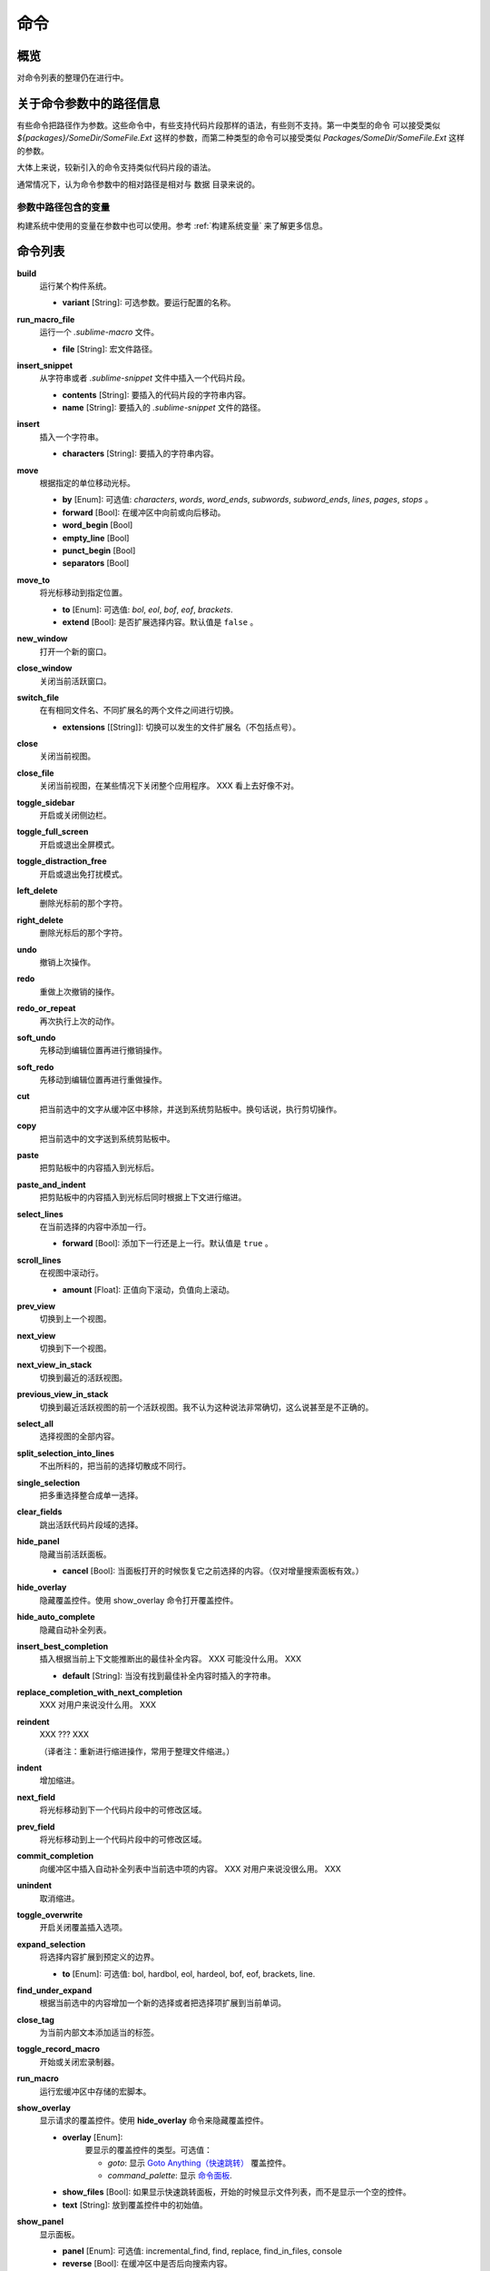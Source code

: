=======
命令
=======

概览
========

.. named actions, used everywhere, take json arguments
对命令列表的整理仍在进行中。


关于命令参数中的路径信息
================================

有些命令把路径作为参数。这些命令中，有些支持代码片段那样的语法，有些则不支持。第一中类型的命令
可以接受类似 *${packages}/SomeDir/SomeFile.Ext* 这样的参数，而第二种类型的命令可以接受类似
*Packages/SomeDir/SomeFile.Ext* 这样的参数。

大体上来说，较新引入的命令支持类似代码片段的语法。

通常情况下，认为命令参数中的相对路径是相对与 ``数据`` 目录来说的。

参数中路径包含的变量
-------------------------------

构建系统中使用的变量在参数中也可以使用。参考 :ref:`构建系统变量` 来了解更多信息。


命令列表
========

**build**
	运行某个构件系统。

	- **variant** [String]: 可选参数。要运行配置的名称。

**run_macro_file**
	运行一个 *.sublime-macro* 文件。

	- **file** [String]: 宏文件路径。

**insert_snippet**
	从字符串或者 *.sublime-snippet* 文件中插入一个代码片段。

	- **contents** [String]: 要插入的代码片段的字符串内容。
	- **name** [String]: 要插入的 *.sublime-snippet* 文件的路径。

**insert**
	插入一个字符串。

	- **characters** [String]: 要插入的字符串内容。

**move**
	根据指定的单位移动光标。

	- **by** [Enum]: 可选值: *characters*, *words*, *word_ends*, *subwords*, *subword_ends*, *lines*, *pages*, *stops* 。
	- **forward** [Bool]: 在缓冲区中向前或向后移动。
	- **word_begin** [Bool]
	- **empty_line** [Bool]
	- **punct_begin** [Bool]
	- **separators** [Bool]

**move_to**
	将光标移动到指定位置。

	- **to** [Enum]: 可选值: *bol*, *eol*, *bof*, *eof*, *brackets*.
	- **extend** [Bool]: 是否扩展选择内容。默认值是 ``false`` 。

**new_window**
	打开一个新的窗口。

**close_window**
	关闭当前活跃窗口。

**switch_file**
	在有相同文件名、不同扩展名的两个文件之间进行切换。

	- **extensions** [[String]]: 切换可以发生的文件扩展名（不包括点号）。

**close**
	关闭当前视图。

**close_file**
	关闭当前视图，在某些情况下关闭整个应用程序。
	XXX 看上去好像不对。

**toggle_sidebar**
	开启或关闭侧边栏。

**toggle_full_screen**
	开启或退出全屏模式。

**toggle_distraction_free**
	开启或退出免打扰模式。

**left_delete**
	删除光标前的那个字符。

**right_delete**
	删除光标后的那个字符。

**undo**
	撤销上次操作。

**redo**
	重做上次撤销的操作。

**redo_or_repeat**
	再次执行上次的动作。

**soft_undo**
	先移动到编辑位置再进行撤销操作。

**soft_redo**
	先移动到编辑位置再进行重做操作。

**cut**
	把当前选中的文字从缓冲区中移除，并送到系统剪贴板中。换句话说，执行剪切操作。

**copy**
	把当前选中的文字送到系统剪贴板中。

**paste**
	把剪贴板中的内容插入到光标后。

**paste_and_indent**
	把剪贴板中的内容插入到光标后同时根据上下文进行缩进。

**select_lines**
	在当前选择的内容中添加一行。

	- **forward** [Bool]: 添加下一行还是上一行。默认值是 ``true`` 。

**scroll_lines**
	在视图中滚动行。

	- **amount** [Float]: 正值向下滚动，负值向上滚动。

**prev_view**
	切换到上一个视图。

**next_view**
	切换到下一个视图。

**next_view_in_stack**
	切换到最近的活跃视图。

**previous_view_in_stack**
	切换到最近活跃视图的前一个活跃视图。我不认为这种说法非常确切，这么说甚至是不正确的。

**select_all**
	选择视图的全部内容。

**split_selection_into_lines**
	不出所料的，把当前的选择切散成不同行。

**single_selection**
	把多重选择整合成单一选择。

**clear_fields**
	跳出活跃代码片段域的选择。

**hide_panel**
	隐藏当前活跃面板。

	- **cancel** [Bool]: 当面板打开的时候恢复它之前选择的内容。（仅对增量搜索面板有效。）

**hide_overlay**
	隐藏覆盖控件。使用 show_overlay 命令打开覆盖控件。

**hide_auto_complete**
	隐藏自动补全列表。

**insert_best_completion**
	插入根据当前上下文能推断出的最佳补全内容。 XXX 可能没什么用。 XXX

	- **default** [String]: 当没有找到最佳补全内容时插入的字符串。

**replace_completion_with_next_completion**
	XXX 对用户来说没什么用。 XXX

**reindent**
	XXX ??? XXX

	（译者注：重新进行缩进操作，常用于整理文件缩进。）

**indent**
	增加缩进。

**next_field**
	将光标移动到下一个代码片段中的可修改区域。

**prev_field**
	将光标移动到上一个代码片段中的可修改区域。

**commit_completion**
	向缓冲区中插入自动补全列表中当前选中项的内容。 XXX 对用户来说没很么用。 XXX


**unindent**
	取消缩进。

**toggle_overwrite**
	开启关闭覆盖插入选项。

**expand_selection**
	将选择内容扩展到预定义的边界。

	- **to** [Enum]: 可选值: bol, hardbol, eol, hardeol, bof, eof, brackets, line.

**find_under_expand**
	根据当前选中的内容增加一个新的选择或者把选择项扩展到当前单词。

**close_tag**
	为当前内部文本添加适当的标签。

**toggle_record_macro**
	开始或关闭宏录制器。

**run_macro**
	运行宏缓冲区中存储的宏脚本。

**show_overlay**
	显示请求的覆盖控件。使用 **hide_overlay** 命令来隐藏覆盖控件。

	- **overlay** [Enum]:
                要显示的覆盖控件的类型。可选值：

		- *goto*: 显示 `Goto Anything（快速跳转） <http://docs.sublimetext.info/en/latest/file_management/file_management.html#goto-anything>`_ 覆盖控件。
		- *command_palette*: 显示 `命令面板 <http://docs.sublimetext.info/en/latest/extensibility/command_palette.html>`_.

	- **show_files** [Bool]: 如果显示快速跳转面板，开始的时候显示文件列表，而不是显示一个空的控件。
	- **text** [String]: 放到覆盖控件中的初始值。

**show_panel**
	显示面板。

	- **panel** [Enum]: 可选值: incremental_find, find, replace, find_in_files, console
	- **reverse** [Bool]: 在缓冲区中是否后向搜索内容。
	- **toggle** [Bool]: 当面板已经可见时，是否隐藏面板。

**find_next**
	找到当前搜索内容的下一个匹配项。

**find_prev**
	找到当前搜索内容的上一个匹配项。

**find_under**
	找到与当前选中内容或光标所在位置档次匹配的下一个内容。

**find_under_prev**
	找到与当前选中内容或光标所在位置档次匹配的上一个内容。

**find_all_under**
	选中与当前选择内容或光标所在位置单词匹配的所有内容。

**slurp_find_string**
	复制当前选中内容或当前单词到搜索面板中的 "find" 域。

**slurp_replace_string**
	复制当前选中内容或当前单词到搜索域替换面板中的 "replace" 域。

**next_result**
	移动到下一个搜索到的结果。

**prev_result**
	移动到上一个搜索到的结果。

**toggle_setting**
	修改布尔型设置项的值。

	- **setting** [String]: 要修改的设置项的名称。

**next_misspelling**
	移动到下一个错误拼写的单词的位置。

**prev_misspelling**
	移动到上一个错误拼写的单词的位置。

**swap_line_down**
	交换当前行与下一行。

**swap_line_up**
	交换当前行与上一行。

**toggle_comment**
	为当前行添加或取消注释。

	- **block** [Bool]: 是否使用块注释。

**join_lines**
	把当前行与下一行连接起来。

**duplicate_line**
	重复当前行内容。

**auto_complete**
	打开自动补全列表。

**replace_completion_with_auto_complete**
	XXX 对用户来说没什么用。 XXX

**show_scope_name**
	在状态栏中显示光标所在作用域的名称。

**exec**
	异步运行一个外部进程。

	XXX 为所有选项添加文档。

**transpose**
	移动内容。

**sort_lines**
	对行进行排序。

	- **case_sensitive** [Bool]: 排序时是否考虑大小写。

**set_layout**
	XXX

**focus_group**
	XXX

**move_to_group**
	XXX

**select_by_index**
	XXX

**next_bookmark**
	选择下一个被标记的区域。

**prev_bookmark**
	选择上一个被书签标记的区域。

**toggle_bookmark**
	对活跃区域设置书签或取消书签。（在区域API中使用 ``"bookmarks"`` 作为键可以访问书签内容。）

**clear_bookmarks**
	清楚所有书签。

**select_all_bookmarks**
	选择所有被书签标记过的区域。

**wrap_lines**
	环绕行。默认情况下，在第一个标尺所在的列进行环绕。

	- **width** [Int]: 设置环绕开始的列坐标。

**upper_case**
	把选择的内容改成大写。

**lower_case**
	把选择的内容改成小写。

**set_mark**
	XXX

**select_to_mark**
	XXX

**delete_to_mark**
	XXX

**swap_with_mark**
	XXX

**yank**
	XXX

**show_at_center**
	XXX

**increase_font_size**
	增加字体大小。

**decrease_font_size**
	较少字体大小。

**fold**
	XXX

**unfold**
	XXX

**fold_by_level**
	XXX

**context_menu**
	显示上下文菜单。

.. Some regex-related and search-related commands missing. they don's seem to
.. be too useful.
.. 这里没有列出一些与正则表达式相关或与搜索相关的命令。这些命令看起来没有太大用处。
